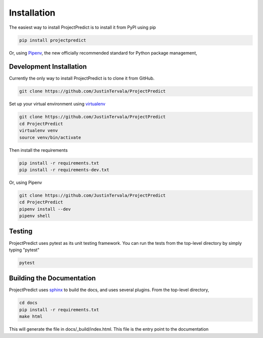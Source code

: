 .. _installation:

Installation
============
The easiest way to install ProjectPredict is to install it from PyPI using pip

.. code-block:: bash

    pip install projectpredict

Or, using `Pipenv <https://docs.pipenv.org>`_, the new officially recommended standard for Python package management,

.. code-block:: bash
   pipenv install projectpredict

Development Installation
------------------------

Currently the only way to install ProjectPredict is to clone it from GitHub.

.. Link to GitHub

.. code-block:: bash

    git clone https://github.com/JustinTervala/ProjectPredict


Set up your virtual environment using `virtualenv <https://virtualenv.pypa.io/en/stable/>`_

.. code-block:: bash

    git clone https://github.com/JustinTervala/ProjectPredict
    cd ProjectPredict
    virtualenv venv
    source venv/bin/activate

Then install the requirements

.. code-block:: bash

    pip install -r requirements.txt
    pip install -r requirements-dev.txt


Or, using Pipenv

.. code-block:: bash

    git clone https://github.com/JustinTervala/ProjectPredict
    cd ProjectPredict
    pipenv install --dev
    pipenv shell


Testing
-------

ProjectPredict uses pytest as its unit testing framework. You can run the tests from the top-level directory by simply
typing "pytest"

.. code-block:: bash

    pytest

Building the Documentation
--------------------------

ProjectPredict uses `sphinx <http://www.sphinx-doc.org/en/master/>`_ to build the docs, and uses several plugins. From
the top-level directory,

.. code-block:: bash

   cd docs
   pip install -r requirements.txt
   make html

This will generate the file in docs/_build/index.html. This file is the entry point to the documentation